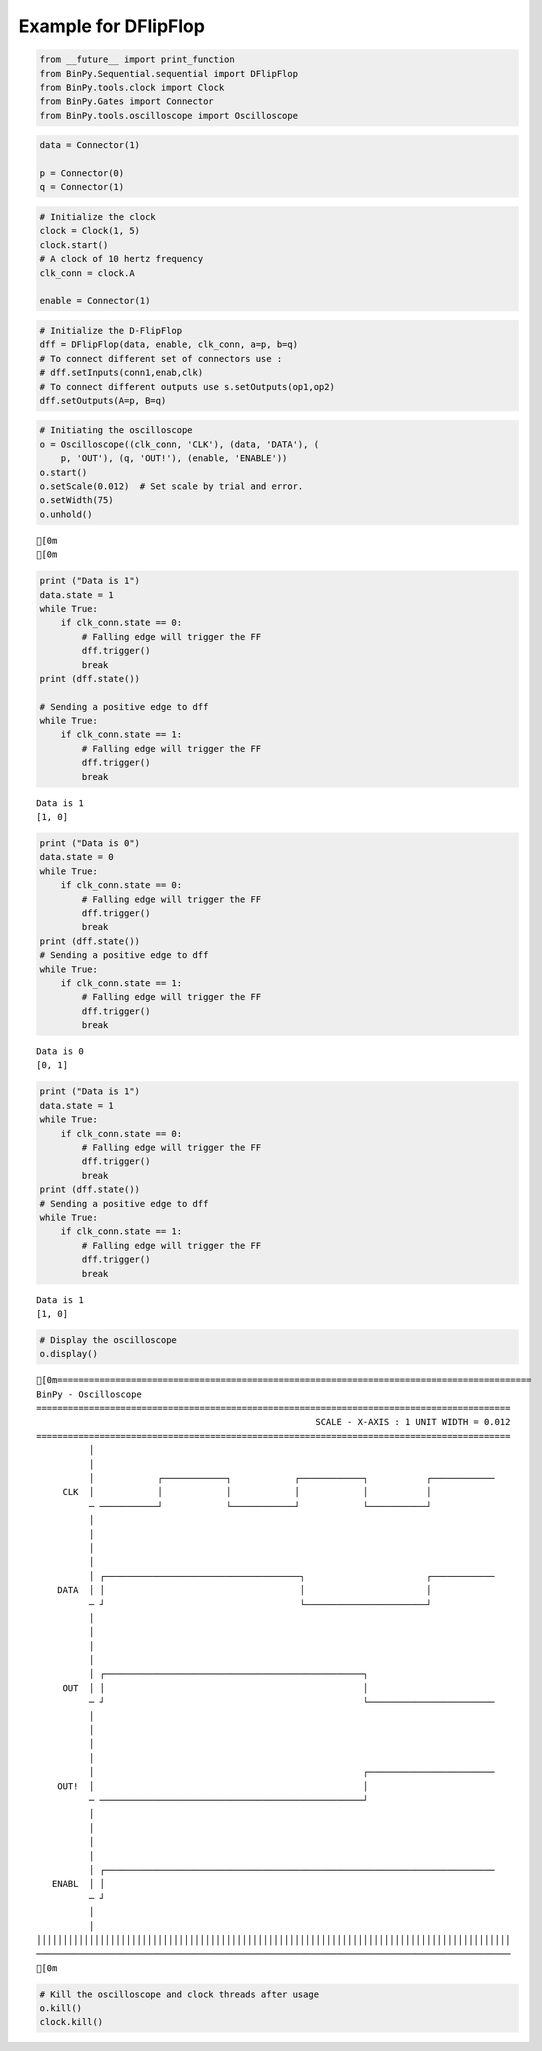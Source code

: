 
Example for DFlipFlop
---------------------

.. code:: python

    from __future__ import print_function
    from BinPy.Sequential.sequential import DFlipFlop
    from BinPy.tools.clock import Clock
    from BinPy.Gates import Connector
    from BinPy.tools.oscilloscope import Oscilloscope
.. code:: python

    data = Connector(1)
    
    p = Connector(0)
    q = Connector(1)
.. code:: python

    # Initialize the clock
    clock = Clock(1, 5)
    clock.start()
    # A clock of 10 hertz frequency
    clk_conn = clock.A
    
    enable = Connector(1)
.. code:: python

    # Initialize the D-FlipFlop
    dff = DFlipFlop(data, enable, clk_conn, a=p, b=q)
    # To connect different set of connectors use :
    # dff.setInputs(conn1,enab,clk)
    # To connect different outputs use s.setOutputs(op1,op2)
    dff.setOutputs(A=p, B=q)
.. code:: python

    # Initiating the oscilloscope
    o = Oscilloscope((clk_conn, 'CLK'), (data, 'DATA'), (
        p, 'OUT'), (q, 'OUT!'), (enable, 'ENABLE'))
    o.start()
    o.setScale(0.012)  # Set scale by trial and error.
    o.setWidth(75)
    o.unhold()

.. parsed-literal::

    [0m
    [0m


.. code:: python

    print ("Data is 1")
    data.state = 1
    while True:
        if clk_conn.state == 0:
            # Falling edge will trigger the FF
            dff.trigger()
            break
    print (dff.state())
    
    # Sending a positive edge to dff
    while True:
        if clk_conn.state == 1:
            # Falling edge will trigger the FF
            dff.trigger()
            break

.. parsed-literal::

    Data is 1
    [1, 0]


.. code:: python

    print ("Data is 0")
    data.state = 0
    while True:
        if clk_conn.state == 0:
            # Falling edge will trigger the FF
            dff.trigger()
            break
    print (dff.state())
    # Sending a positive edge to dff
    while True:
        if clk_conn.state == 1:
            # Falling edge will trigger the FF
            dff.trigger()
            break

.. parsed-literal::

    Data is 0
    [0, 1]


.. code:: python

    print ("Data is 1")
    data.state = 1
    while True:
        if clk_conn.state == 0:
            # Falling edge will trigger the FF
            dff.trigger()
            break
    print (dff.state())
    # Sending a positive edge to dff
    while True:
        if clk_conn.state == 1:
            # Falling edge will trigger the FF
            dff.trigger()
            break

.. parsed-literal::

    Data is 1
    [1, 0]


.. code:: python

    # Display the oscilloscope
    o.display()

.. parsed-literal::

    [0m==========================================================================================
    BinPy - Oscilloscope
    ==========================================================================================
                                                         SCALE - X-AXIS : 1 UNIT WIDTH = 0.012
    ==========================================================================================
              │
              │
              │            ┌────────────┐            ┌────────────┐           ┌────────────
         CLK  │            │            │            │            │           │            
              ─ ───────────┘            └────────────┘            └───────────┘            
              │
              │
              │
              │
              │ ┌─────────────────────────────────────┐                       ┌────────────
        DATA  │ │                                     │                       │            
              ─ ┘                                     └───────────────────────┘            
              │
              │
              │
              │
              │ ┌─────────────────────────────────────────────────┐                        
         OUT  │ │                                                 │                        
              ─ ┘                                                 └────────────────────────
              │
              │
              │
              │
              │                                                   ┌────────────────────────
        OUT!  │                                                   │                        
              ─ ──────────────────────────────────────────────────┘                        
              │
              │
              │
              │
              │ ┌──────────────────────────────────────────────────────────────────────────
       ENABL  │ │                                                                          
              ─ ┘                                                                          
              │
              │
    ││││││││││││││││││││││││││││││││││││││││││││││││││││││││││││││││││││││││││││││││││││││││││
    ──────────────────────────────────────────────────────────────────────────────────────────
    [0m


.. code:: python

    # Kill the oscilloscope and clock threads after usage
    o.kill()
    clock.kill()